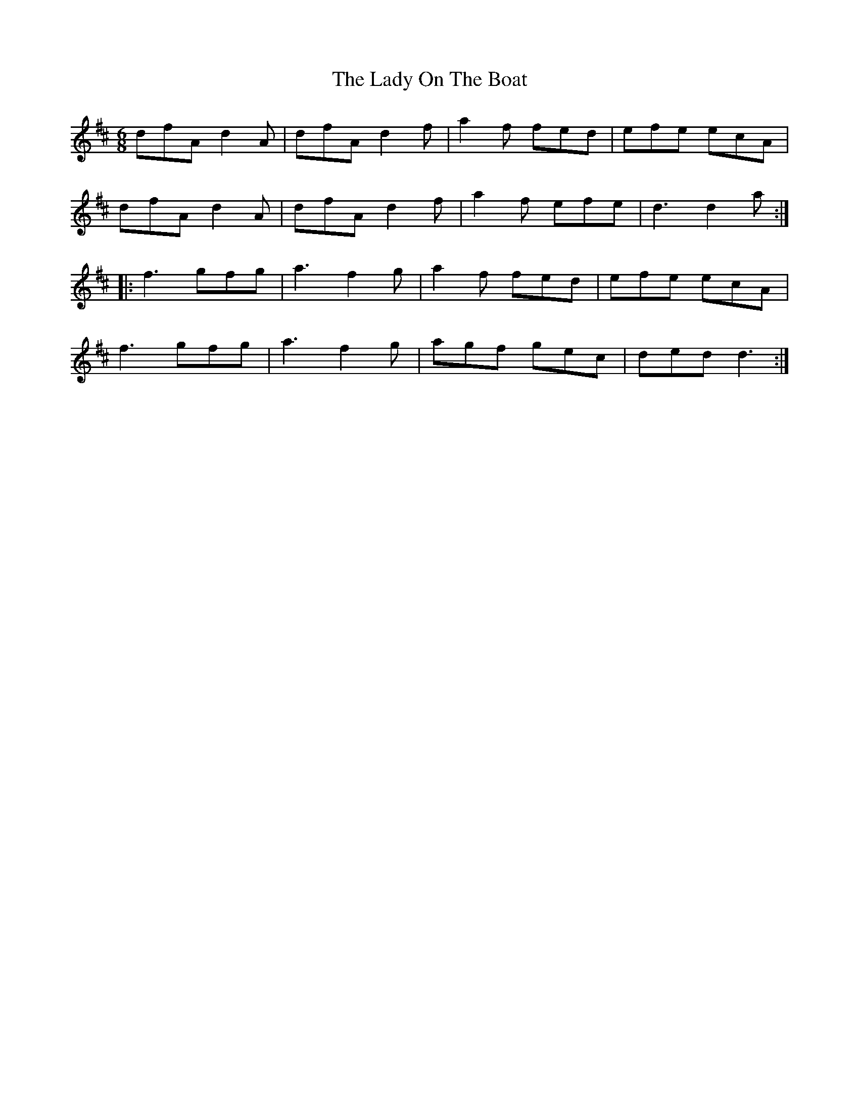 X: 22595
T: Lady On The Boat, The
R: jig
M: 6/8
K: Dmajor
dfA d2A|dfA d2f|a2f fed|efe ecA|
dfA d2A|dfA d2f|a2f efe|d3 d2a:|
|:f3 gfg|a3 f2g|a2f fed|efe ecA|
f3 gfg|a3 f2g|agf gec|ded d3:|


